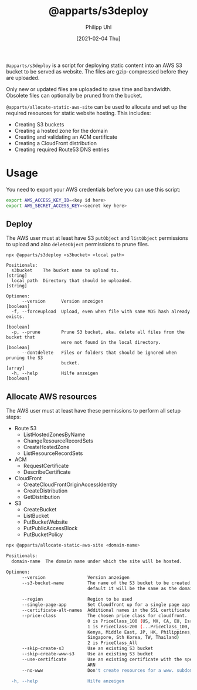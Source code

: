 #+TITLE: @apparts/s3deploy
#+DATE: [2021-02-04 Thu]
#+AUTHOR: Philipp Uhl


~@apparts/s3deploy~ is a script for deploying static content into an AWS
S3 bucket to be served as website. The files are gzip-compressed
before they are uploaded.

Only new or updated files are uploaded to save time and
bandwidth. Obsolete files can optionally be pruned from the bucket.

~@apparts/allocate-static-aws-site~ can be used to
allocate and set up the required resources for static website
hosting. This includes:
- Creating S3 buckets
- Creating a hosted zone for the domain
- Creating and validating an ACM certificate
- Creating a CloudFront distribution
- Creating required Route53 DNS entries

* Usage

You need to export your AWS credentials before you can use this
script:

#+BEGIN_SRC sh
export AWS_ACCESS_KEY_ID=<key id here>
export AWS_SECRET_ACCESS_KEY=<secret key here>
#+END_SRC

** Deploy

The AWS user must at least have S3 ~putObject~ and ~listObject~ permissions
to upload and also ~deleteObject~ permissions to prune files.

#+BEGIN_EXAMPLE
npx @apparts/s3deploy <s3bucket> <local path>

Positionals:
  s3bucket    The bucket name to upload to.                             [string]
  local path  Directory that should be uploaded.                        [string]

Optionen:
      --version      Version anzeigen                                  [boolean]
  -f, --forceupload  Upload, even when file with same MD5 hash already exists.
                                                                       [boolean]
  -p, --prune        Prune S3 bucket, aka. delete all files from the bucket that
                     were not found in the local directory.            [boolean]
      --dontdelete   Files or folders that should be ignored when pruning the S3
                     bucket.                                             [array]
  -h, --help         Hilfe anzeigen                                    [boolean]
#+END_EXAMPLE

** Allocate AWS resources

The AWS user must at least have these permissions to perform all setup
steps:
- Route 53
  - ListHostedZonesByName
  - ChangeResourceRecordSets
  - CreateHostedZone
  - ListResourceRecordSets
- ACM
  - RequestCertificate
  - DescribeCertificate
- CloudFront
  - CreateCloudFrontOriginAccessIdentity
  - CreateDistribution
  - GetDistribution
- S3
  - CreateBucket
  - ListBucket
  - PutBucketWebsite
  - PutPublicAccessBlock
  - PutBucketPolicy


#+BEGIN_SRC sh
npx @apparts/allocate-static-aws-site <domain-name>

Positionals:
  domain-name  The domain name under which the site will be hosted.     [string]

Optionen:
      --version                Version anzeigen                        [boolean]
      --s3-bucket-name         The name of the S3 bucket to be created. By
                               default it will be the same as the domain name
                                                                        [string]
      --region                 Region to be used                        [string]
      --single-page-app        Set Cloudfront up for a single page app [boolean]
      --certificate-alt-names  Additional names in the SSL certificate   [array]
      --price-class            The chosen price class for cloudfront.
                               0 is PriceClass_100 (US, MX, CA, EU, Israel)
                               1 is PriceClass-200 (...PriceClass_100, Sth A,
                               Kenya, Middle East, JP, HK, Philippines,
                               Singapore, Sth Korea, TW, Thailand)
                               2 is PriceClass_All
      --skip-create-s3         Use an existing S3 bucket               [boolean]
      --skip-create-www-s3     Use an existing S3 bucket               [boolean]
      --use-certificate        Use an existing certificate with the specified
                               ARN                                      [string]
      --no-www                 Don't create resources for a www. subdomain
                                                                       [boolean]
  -h, --help                   Hilfe anzeigen                          [boolean]
#+END_SRC
